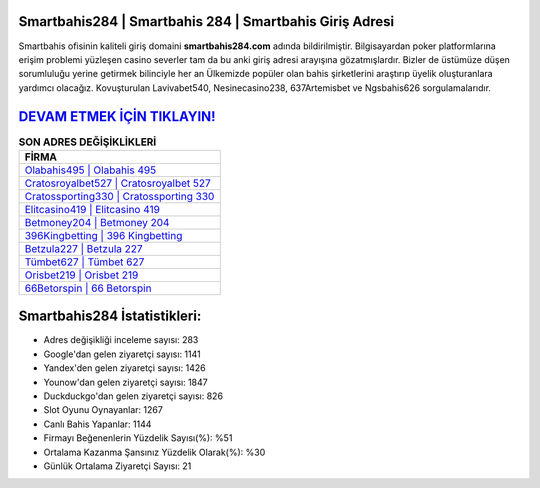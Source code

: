 ﻿Smartbahis284 | Smartbahis 284 | Smartbahis Giriş Adresi
===================================

.. image:: images/smartbahis-giris.jpg
   :width: 600
   
Smartbahis ofisinin kaliteli giriş domaini **smartbahis284.com** adında bildirilmiştir. Bilgisayardan poker platformlarına erişim problemi yüzleşen casino severler tam da bu anki giriş adresi arayışına gözatmışlardır. Bizler de üstümüze düşen sorumluluğu yerine getirmek bilinciyle her an Ülkemizde popüler olan  bahis şirketlerini araştırıp üyelik oluşturanlara yardımcı olacağız. Kovuşturulan Lavivabet540, Nesinecasino238, 637Artemisbet ve Ngsbahis626 sorgulamalarıdır.

`DEVAM ETMEK İÇİN TIKLAYIN! <https://urlday.cc/git>`_
==============

.. list-table:: **SON ADRES DEĞİŞİKLİKLERİ**
   :widths: 100
   :header-rows: 1

   * - FİRMA
   * - `Olabahis495 | Olabahis 495 <olabahis495-olabahis-495-olabahis-giris-adresi.html>`_
   * - `Cratosroyalbet527 | Cratosroyalbet 527 <cratosroyalbet527-cratosroyalbet-527-cratosroyalbet-giris-adresi.html>`_
   * - `Cratossporting330 | Cratossporting 330 <cratossporting330-cratossporting-330-cratossporting-giris-adresi.html>`_	 
   * - `Elitcasino419 | Elitcasino 419 <elitcasino419-elitcasino-419-elitcasino-giris-adresi.html>`_	 
   * - `Betmoney204 | Betmoney 204 <betmoney204-betmoney-204-betmoney-giris-adresi.html>`_ 
   * - `396Kingbetting | 396 Kingbetting <396kingbetting-396-kingbetting-kingbetting-giris-adresi.html>`_
   * - `Betzula227 | Betzula 227 <betzula227-betzula-227-betzula-giris-adresi.html>`_	 
   * - `Tümbet627 | Tümbet 627 <tumbet627-tumbet-627-tumbet-giris-adresi.html>`_
   * - `Orisbet219 | Orisbet 219 <orisbet219-orisbet-219-orisbet-giris-adresi.html>`_
   * - `66Betorspin | 66 Betorspin <66betorspin-66-betorspin-betorspin-giris-adresi.html>`_
	 
Smartbahis284 İstatistikleri:
===================================	 
* Adres değişikliği inceleme sayısı: 283
* Google'dan gelen ziyaretçi sayısı: 1141
* Yandex'den gelen ziyaretçi sayısı: 1426
* Younow'dan gelen ziyaretçi sayısı: 1847
* Duckduckgo'dan gelen ziyaretçi sayısı: 826
* Slot Oyunu Oynayanlar: 1267
* Canlı Bahis Yapanlar: 1144
* Firmayı Beğenenlerin Yüzdelik Sayısı(%): %51
* Ortalama Kazanma Şansınız Yüzdelik Olarak(%): %30
* Günlük Ortalama Ziyaretçi Sayısı: 21
